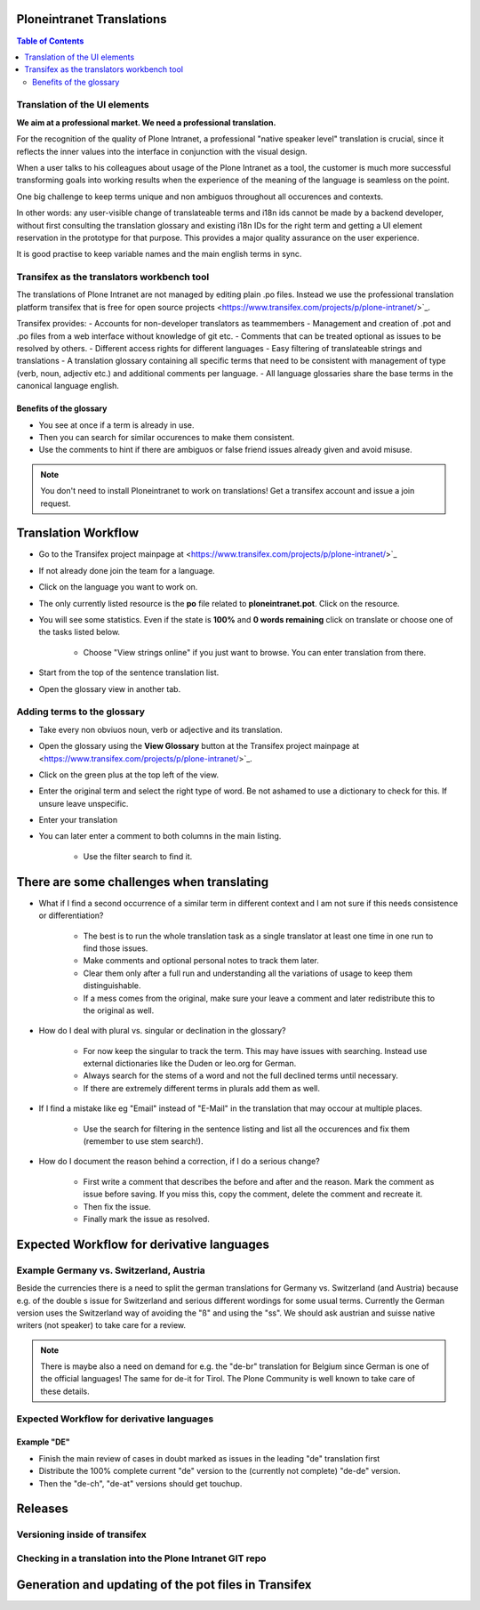 Ploneintranet Translations
==========================

.. contents:: Table of Contents
    :depth: 2
    :local:

Translation of the UI elements
------------------------------

**We aim at a professional market. We need a professional translation.**

For the recognition of the quality of Plone Intranet, a professional "native speaker level" translation is crucial, since it reflects the inner values into the interface in conjunction with the visual design.

When a user talks to his colleagues about usage of the Plone Intranet as a tool, the customer is much more successful transforming goals into working results when the experience of the meaning of the language is seamless on the point.

One big challenge to keep terms unique and non ambiguos throughout all occurences and contexts.

In other words: any user-visible change of translateable terms and i18n ids cannot be made by a backend developer, without first consulting the translation glossary and existing i18n IDs for the right term and getting a UI element reservation in the prototype for that purpose. This provides a major quality assurance on the user experience.

It is good practise to keep variable names and the main english terms in sync.


Transifex as the translators workbench tool
-------------------------------------------

The translations of Plone Intranet are not managed by editing plain .po files. Instead we use the professional translation platform transifex that is free for open source projects <https://www.transifex.com/projects/p/plone-intranet/>`_.

Transifex provides:
- Accounts for non-developer translators as teammembers
- Management and creation of .pot and .po files from a web interface without knowledge of git etc.
- Comments that can be treated optional as issues to be resolved by others.
- Different access rights for different languages
- Easy filtering of translateable strings and translations
- A translation glossary containing all specific terms that need to be consistent with management of type (verb, noun, adjectiv etc.) and additional comments per language.
- All language glossaries share the base terms in the canonical language english.

Benefits of the glossary
++++++++++++++++++++++++

- You see at once if a term is already in use.
- Then you can search for similar occurences to make them consistent.
- Use the comments to hint if there are ambiguos or false friend issues already given and avoid misuse.

.. note::

   You don't need to install Ploneintranet to work on translations!
   Get a transifex account and issue a join request.

Translation Workflow
===================

- Go to the Transifex project mainpage at <https://www.transifex.com/projects/p/plone-intranet/>`_
- If not already done join the team for a language.
- Click on the language you want to work on.
- The only currently listed resource is the **po** file related to **ploneintranet.pot**. Click on the resource.
- You will see some statistics. Even if the state is **100%** and **0 words remaining** click on translate or choose one of the tasks listed below.

    - Choose "View strings online" if you just want to browse. You can enter translation from there.

- Start from the top of the sentence translation list.
- Open the glossary view in another tab.

.. tipp:: To just search for existing terms in the glossary or "translationmemory" (TM in translators jargon) use the **CONCORDANCE SEARCH** button in the translation view at the top. It opens an overlay view at the bottom of the page.

.. tipp:: there is a list of **Keyboard Shortcuts** under the **gear-wheel icon**.


Adding terms to the glossary
----------------------------

- Take every non obviuos noun, verb or adjective and its translation.
- Open the glossary using the **View Glossary** button at the Transifex project mainpage at <https://www.transifex.com/projects/p/plone-intranet/>`_.
- Click on the green plus at the top left of the view.
- Enter the original term and select the right type of word. Be not ashamed to use a dictionary to check for this. If unsure leave unspecific.
- Enter your translation
- You can later enter a comment to both columns in the main listing.

    - Use the filter search to find it.

There are some challenges when translating
==========================================

- What if I find a second occurrence of a similar term in different context and I am not sure if this needs consistence or differentiation?

   - The best is to run the whole translation task as a single translator at least one time in one run to find those issues.
   - Make comments and optional personal notes to track them later.
   - Clear them only after a full run and understanding all the variations of usage to keep them distinguishable.
   - If a mess comes from the original, make sure your leave a comment and later redistribute this to the original as well.

- How do I deal with plural vs. singular or declination in the glossary?

   - For now keep the singular to track the term. This may have issues with searching. Instead use external dictionaries like the Duden or leo.org for German.
   - Always search for the stems of a word and not the full declined terms until necessary.
   - If there are extremely different terms in plurals add them as well.

- If I find a mistake like eg "Email" instead of "E-Mail" in the translation that may occour at multiple places.

   - Use the search for filtering in the sentence listing and list all the occurences and fix them (remember to use stem search!).

- How do I document the reason behind a correction, if I do a serious change?

   - First write a comment that describes the before and after and the reason. Mark the comment as issue before saving. If you miss this, copy the comment, delete the comment and recreate it.
   - Then fix the issue.
   - Finally mark the issue as resolved.

Expected Workflow for derivative languages
==========================================

Example Germany vs. Switzerland, Austria
----------------------------------------

Beside the currencies there is a need to split the german translations for Germany vs. Switzerland (and Austria) because e.g. of the double s issue for Switzerland and serious different wordings for some usual terms. Currently the German version uses the Switzerland way of avoiding the "ß" and using the "ss". We should ask austrian and suisse native writers (not speaker) to take care for a review.

.. note:: There is maybe also a need on demand for e.g. the "de-br" translation for Belgium since German is one of the official languages! The same for de-it for Tirol. The Plone Community is well known to take care of these details.

Expected Workflow for derivative languages
------------------------------------------

Example "DE"
++++++++++++

- Finish the main review of cases in doubt marked as issues in the leading "de" translation first
- Distribute the 100% complete current "de" version to the (currently not complete) "de-de" version.
- Then the "de-ch", "de-at" versions should get touchup.

Releases
========

Versioning inside of transifex
------------------------------

.. todo:: Check the history functions of Transifex. There seem to exist no commit messages, so using the issue/comment trick is the only way to document the purpose of a change.


Checking in a translation into the Plone Intranet GIT repo
----------------------------------------------------------

.. todo:: To be added later by the release manager...


Generation and updating of the pot files in Transifex
=====================================================

.. todo:: To be added later by the translations manager...
